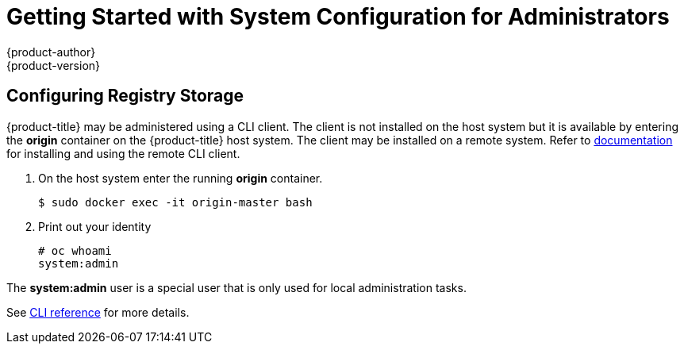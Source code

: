 = Getting Started with System Configuration for Administrators
{product-author}
{product-version}
:data-uri:
:icons:
:experimental:
:toc: macro
:toc-title:
:prewrap!:

== Configuring Registry Storage

{product-title} may be administered using a CLI client. The client is not
installed on the host system but it is available by entering the *origin*
container on the {product-title} host system. The client may be installed on a
remote system. Refer to link:../../cli_reference/index.html[documentation] for
installing and using the remote CLI client.

. On the host system enter the running *origin* container.
+
----
$ sudo docker exec -it origin-master bash
----
+
. Print out your identity
+
----
# oc whoami
system:admin
----

The *system:admin* user is a special user that is only used for local
administration tasks.

See link:../../cli_reference/index.html[CLI reference] for more details.
